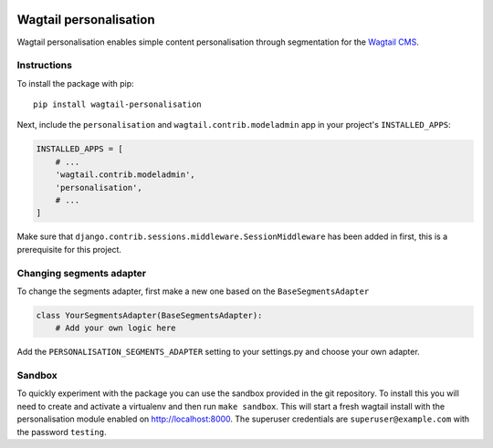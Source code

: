 .. image:: logo.png
   :scale: 50 %
   :alt: Wagxperience
   :align: center

Wagtail personalisation
=======================
Wagtail personalisation enables simple content personalisation through segmentation for the `Wagtail CMS`_.

.. _Wagtail CMS: http://wagtail.io/

.. image:: screenshot.png


Instructions
------------
To install the package with pip::

    pip install wagtail-personalisation

Next, include the ``personalisation`` and ``wagtail.contrib.modeladmin`` app in your project's ``INSTALLED_APPS``:

.. code-block:: python

    INSTALLED_APPS = [
        # ...
        'wagtail.contrib.modeladmin',
        'personalisation',
        # ...
    ]

Make sure that ``django.contrib.sessions.middleware.SessionMiddleware`` has been added in first, this is a prerequisite for this project.


Changing segments adapter
-------------------------
To change the segments adapter, first make a new one based on the ``BaseSegmentsAdapter``

.. code-block:: python

    class YourSegmentsAdapter(BaseSegmentsAdapter):
        # Add your own logic here

Add the ``PERSONALISATION_SEGMENTS_ADAPTER`` setting to your settings.py and choose your own adapter.


Sandbox
-------

To quickly experiment with the package you can use the sandbox provided in the git repository.  To install this you will need to create and activate a virtualenv and then run ``make sandbox``.  This will start a fresh wagtail install with the personalisation module enabled on http://localhost:8000.  The superuser credentials are ``superuser@example.com`` with the password ``testing``.
